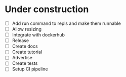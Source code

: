 * Under construction
+ [ ] Add run command to repls and make them runnable
+ [ ] Allow resizing
+ [ ] Integrate with dockerhub
+ [ ] Release 
+ [ ] Create docs
+ [ ] Create tutorial
+ [ ] Advertise
+ [ ] Create tests
+ [ ] Setup CI pipeline

